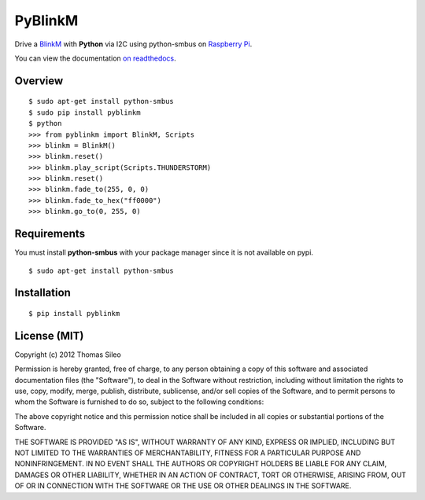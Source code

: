 ========
PyBlinkM
========

Drive a `BlinkM <http://thingm.com/products/blinkm>`_ with **Python** via I2C using python-smbus on `Raspberry Pi <http://www.raspberrypi.org/>`_.

You can view the documentation `on readthedocs <https://pyblinkm.readthedocs.org/en/latest/>`_.

Overview
========

::

    $ sudo apt-get install python-smbus
    $ sudo pip install pyblinkm
    $ python
    >>> from pyblinkm import BlinkM, Scripts
    >>> blinkm = BlinkM()
    >>> blinkm.reset()
    >>> blinkm.play_script(Scripts.THUNDERSTORM)
    >>> blinkm.reset()
    >>> blinkm.fade_to(255, 0, 0)
    >>> blinkm.fade_to_hex("ff0000")
    >>> blinkm.go_to(0, 255, 0)


Requirements
============

You must install **python-smbus** with your package manager since it is not available on pypi.

::

    $ sudo apt-get install python-smbus



Installation
============

::

    $ pip install pyblinkm



License (MIT)
=============

Copyright (c) 2012 Thomas Sileo

Permission is hereby granted, free of charge, to any person obtaining a copy of this software and associated documentation files (the "Software"), to deal in the Software without restriction, including without limitation the rights to use, copy, modify, merge, publish, distribute, sublicense, and/or sell copies of the Software, and to permit persons to whom the Software is furnished to do so, subject to the following conditions:

The above copyright notice and this permission notice shall be included in all copies or substantial portions of the Software.

THE SOFTWARE IS PROVIDED "AS IS", WITHOUT WARRANTY OF ANY KIND, EXPRESS OR IMPLIED, INCLUDING BUT NOT LIMITED TO THE WARRANTIES OF MERCHANTABILITY, FITNESS FOR A PARTICULAR PURPOSE AND NONINFRINGEMENT. IN NO EVENT SHALL THE AUTHORS OR COPYRIGHT HOLDERS BE LIABLE FOR ANY CLAIM, DAMAGES OR OTHER LIABILITY, WHETHER IN AN ACTION OF CONTRACT, TORT OR OTHERWISE, ARISING FROM, OUT OF OR IN CONNECTION WITH THE SOFTWARE OR THE USE OR OTHER DEALINGS IN THE SOFTWARE.
